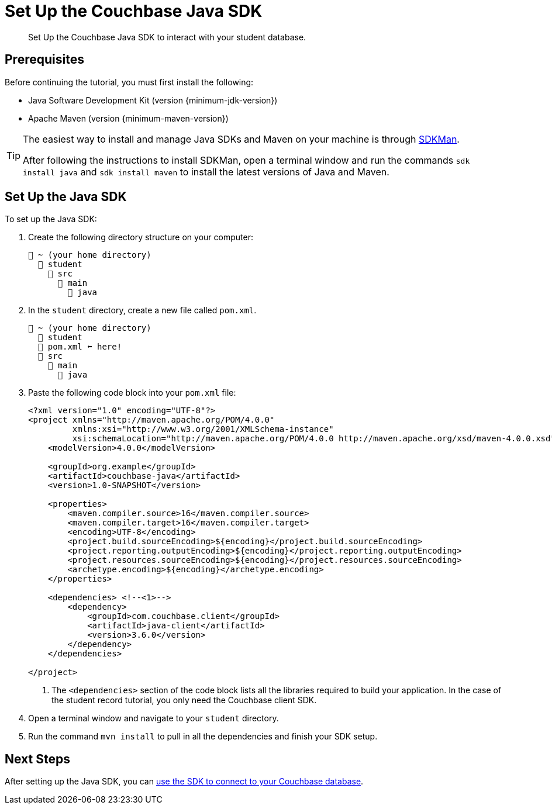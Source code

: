 = Set Up the Couchbase Java SDK
:description: Set Up the Couchbase Java SDK to interact with your student database.
:page-topic-type: tutorial
:page-pagination: full

[abstract]
{description}

== Prerequisites

Before continuing the tutorial, you must first install the following:

* Java Software Development Kit (version {minimum-jdk-version})
* Apache Maven (version {minimum-maven-version})

[TIP]
====
The easiest way to install and manage Java SDKs and Maven on your machine is through https://sdkman.io/install[SDKMan^].

After following the instructions to install SDKMan, open a terminal window and run the commands `sdk install java` and `sdk install maven` to install the latest versions of Java and Maven. 
====


== Set Up the Java SDK

To set up the Java SDK:

. Create the following directory structure on your computer:
+
....
📂 ~ (your home directory)
  📂 student
    📂 src
      📂 main
        📂 java
....
+
. In the `student` directory, create a new file called `pom.xml`.
+
....
📂 ~ (your home directory)
  📂 student
  📃 pom.xml ⬅ here!
  📂 src
    📂 main
      📂 java
....
+
. Paste the following code block into your `pom.xml` file:
+
[source, xml]
----
<?xml version="1.0" encoding="UTF-8"?>
<project xmlns="http://maven.apache.org/POM/4.0.0"
         xmlns:xsi="http://www.w3.org/2001/XMLSchema-instance"
         xsi:schemaLocation="http://maven.apache.org/POM/4.0.0 http://maven.apache.org/xsd/maven-4.0.0.xsd">
    <modelVersion>4.0.0</modelVersion>

    <groupId>org.example</groupId>
    <artifactId>couchbase-java</artifactId>
    <version>1.0-SNAPSHOT</version>

    <properties>
        <maven.compiler.source>16</maven.compiler.source>
        <maven.compiler.target>16</maven.compiler.target>
        <encoding>UTF-8</encoding>
        <project.build.sourceEncoding>${encoding}</project.build.sourceEncoding>
        <project.reporting.outputEncoding>${encoding}</project.reporting.outputEncoding>
        <project.resources.sourceEncoding>${encoding}</project.resources.sourceEncoding>
        <archetype.encoding>${encoding}</archetype.encoding>
    </properties>

    <dependencies> <!--<1>-->   
        <dependency>
            <groupId>com.couchbase.client</groupId>
            <artifactId>java-client</artifactId>
            <version>3.6.0</version>
        </dependency>
    </dependencies>

</project>
----
+
<1> The `<dependencies>` section of the code block lists all the libraries required to build your application.
In the case of the student record tutorial, you only need the Couchbase client SDK. 
+
. Open a terminal window and navigate to your `student` directory.
. Run the command `mvn install` to pull in all the dependencies and finish your SDK setup.


== Next Steps

After setting up the Java SDK, you can xref:java-tutorial/connect-to-database.adoc[use the SDK to connect to your Couchbase database].